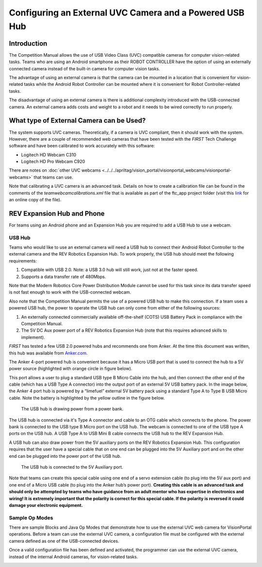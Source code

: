 Configuring an External UVC Camera and a Powered USB Hub
==========================================================

Introduction
------------

The Competition Manual allows the use of USB Video Class (UVC) compatible
cameras for computer vision-related tasks.
Teams who are using an Android smartphone as their ROBOT CONTROLLER have the
option of using an externally connected camera instead of the built-in camera
for computer vision tasks.

The advantage of using an external camera is that the camera can be
mounted in a location that is convenient for vision-related tasks while
the Android Robot Controller can be mounted where it is convenient for
Robot Controller-related tasks.

The disadvantage of using an external camera is there is additional
complexity introduced with the USB-connected camera. An external camera
adds costs and weight to a robot and it needs to be wired correctly to
run properly.

What type of External Camera can be Used?
-----------------------------------------

The system supports UVC cameras.
Theoretically, if a camera is UVC compliant, then it should work with
the system. However, there are a couple of recommended web cameras that
have been tested with the *FIRST* Tech Challenge software and have been
calibrated to work accurately with this software:

-  Logitech HD Webcam C310
-  Logitech HD Pro Webcam C920

There are notes on :doc:`other UVC webcams <../../../apriltag/vision_portal/visionportal_webcams/visionportal-webcams>`
that teams can use.

Note that calibrating a UVC camera is an advanced task. Details on how
to create a calibration file can be found in the comments of the
*teamwebcamcalibrations.xml* file that is available as part of the
ftc_app project folder (visit this
`link <https://github.com/ftctechnh/ftc_app/blob/master/TeamCode/src/main/res/xml/teamwebcamcalibrations.xml>`__
for an online copy of the file).

REV Expansion Hub and Phone
---------------------------

For teams using an Android phone and an Expansion Hub you are required to add a USB Hub to use a webcam.

.. image:: images/uvcdiagram.png
   :alt: A REV expansion hub connected to an Android phone and a webcam via a USB Hub.

USB Hub
^^^^^^^

Teams who would like to use an external camera will need a USB hub to
connect their Android Robot Controller to the external camera and the
REV Robotics Expansion Hub. To work properly, the USB hub should meet
the following requirements:

1. Compatible with USB 2.0. Note: a USB 3.0 hub will still work, just not at the faster speed.
2. Supports a data transfer rate of 480Mbps.

Note that the Modern Robotics Core Power Distribution Module cannot be
used for this task since its data transfer speed is not fast enough to
work with the USB-connected webcam.

Also note that the Competition Manual permits the use of a powered USB
hub to make this connection. If a
team uses a powered USB hub, the power to operate the USB hub can only
come from either of the following sources:

1. An externally connected commercially available off-the-shelf (COTS) USB Battery Pack in compliance with the
   Competition Manual. 
2. The 5V DC Aux power port of a REV Robotics Expansion Hub (note that
   this requires advanced skills to implement).

*FIRST* has tested a few USB 2.0 powered hubs and recommends one from
Anker. At the time this document was written, this hub was available
from `Anker.com <https://www.anker.com/products/a7516>`__.

.. image:: images/ankerhub.jpg
   :alt: Hub with charger and cable.

The Anker 4-port powered hub is convenient because it has a Micro USB
port that is used to connect the hub to a 5V power source (highlighted
with orange circle in figure below).

.. image:: images/ankerpowerport.jpg
   :alt: USB Hub with Micro USB port.

This port allows a user to plug a standard USB type B Micro Cable into
the hub, and then connect the other end of the cable (which has a USB
Type A connector) into the output port of an external 5V USB battery
pack. In the image below, the Anker 4 port hub is powered by a
“limefuel” external 5V battery pack using a standard Type A to Type B
USB Micro cable. Note the battery is highlighted by the yellow outline
in the figure below.

.. figure:: images/limefuel.png
   :alt: A complete setup for using a phone and webcam.
   
   The USB hub is drawing power from a power bank.

The USB hub is connected via it's Type A connector and cable to an OTG cable which connects to the phone.
The power bank is connected to the USB type B Micro port on the USB hub.
The webcam is connected to one of the USB type A ports on the USB hub.
A USB Type A to USB Mini B cable connects the USB hub to the REV Expansion Hub.

A USB hub can also draw power from the 5V auxiliary ports on the REV
Robotics Expansion Hub. This configuration requires that the user have a
special cable that on one end can be plugged into the 5V Auxiliary port
and on the other end can be plugged into the power port of the USB hub.

.. figure:: images/5vauxcable.png
   :alt: :alt: A complete setup for using a phone and webcam.
   
   The USB hub is connected to the 5V Auxiliary port.

Note that teams can create this special cable using one end of a servo
extension cable (to plug into the 5V aux port) and one end of a Micro
USB cable (to plug into the Anker hub’s power port). **Creating this
cable is an advanced task and should only be attempted by teams who have
guidance from an adult mentor who has expertise in electronics and
wiring! It is extremely important that the polarity is correct for this
special cable. If the polarity is reversed it could damage your
electronic equipment.**

Sample Op Modes
^^^^^^^^^^^^^^^

There are sample Blocks and Java Op Modes that demonstrate how to use
the external UVC web camera for VisionPortal operations. Before
a team can use the external UVC camera, a configuration file must be
configured with the external camera defined as one of the USB-connected
devices.

Once a valid configuration file has been defined and activated, the
programmer can use the external UVC camera, instead of the internal
Android cameras, for vision-related tasks.

.. image:: images/blockswebcam.png
   :alt: Sample Blocks code

